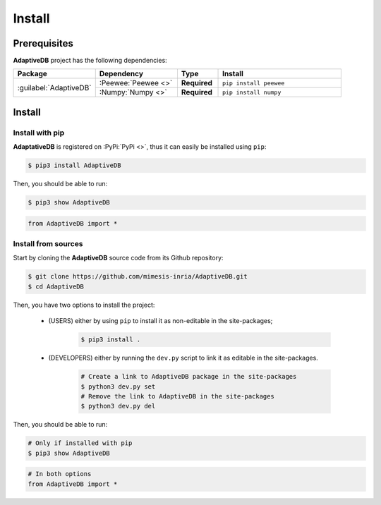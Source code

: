 Install
=======

Prerequisites
-------------

**AdaptiveDB** project has the following dependencies:

.. table::
    :widths: 20 20 10 30

    +------------------------+---------------------+--------------+------------------------+
    | **Package**            | **Dependency**      | **Type**     | **Install**            |
    +========================+=====================+==============+========================+
    | :guilabel:`AdaptiveDB` | :Peewee:`Peewee <>` | **Required** | ``pip install peewee`` |
    |                        +---------------------+--------------+------------------------+
    |                        | :Numpy:`Numpy <>`   | **Required** | ``pip install numpy``  |
    +------------------------+---------------------+--------------+------------------------+


Install
-------

Install with pip
""""""""""""""""

**AdaptativeDB** is registered on :PyPi:`PyPi <>`, thus it can easily be installed using ``pip``:

.. code-block:: bash

    $ pip3 install AdaptiveDB

Then, you should be able to run:

.. code-block:: bash

    $ pip3 show AdaptiveDB

.. code-block:: python

    from AdaptiveDB import *


Install from sources
""""""""""""""""""""

Start by cloning the **AdaptiveDB** source code from its Github repository:

.. code-block:: bash

    $ git clone https://github.com/mimesis-inria/AdaptiveDB.git
    $ cd AdaptiveDB

Then, you have two options to install the project:

 * (USERS) either by using ``pip`` to install it as non-editable in the site-packages;

    .. code-block:: bash

        $ pip3 install .

 * (DEVELOPERS) either by running the ``dev.py`` script to link it as editable in the site-packages.

    .. code-block:: bash

        # Create a link to AdaptiveDB package in the site-packages
        $ python3 dev.py set
        # Remove the link to AdaptiveDB in the site-packages
        $ python3 dev.py del

Then, you should be able to run:

.. code-block:: bash

    # Only if installed with pip
    $ pip3 show AdaptiveDB

.. code-block:: python

    # In both options
    from AdaptiveDB import *
